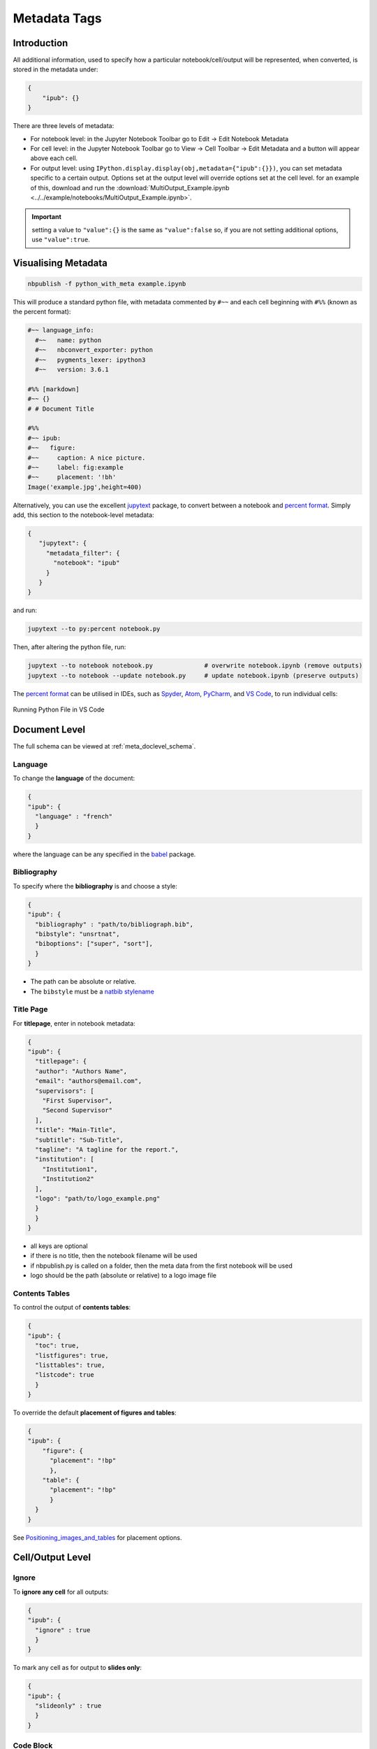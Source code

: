 Metadata Tags
=============

Introduction
------------

All additional information, used to specify how a particular
notebook/cell/output will be represented, when converted, is stored in
the metadata under:

.. code:: json

   {
       "ipub": {}
   }

.. figure:: _static/metadata_edit.gif
    :align: center
    :height: 200px
    :alt: editing metadata
    :figclass: align-center

There are three levels of metadata:

-  For notebook level: in the Jupyter Notebook Toolbar go to Edit ->
   Edit Notebook Metadata
-  For cell level: in the Jupyter Notebook Toolbar go to View -> Cell
   Toolbar -> Edit Metadata and a button will appear above each cell.
-  For output level: using
   ``IPython.display.display(obj,metadata={"ipub":{}})``, you can set
   metadata specific to a certain output. Options set at the output
   level will override options set at the cell level. for an example of
   this, download and run the
   :download:`MultiOutput_Example.ipynb <../../example/notebooks/MultiOutput_Example.ipynb>`.


.. important::

    setting a value to ``"value":{}`` is the same as ``"value":false`` so,
    if you are not setting additional options, use ``"value":true``.

.. seealso::

    :ref:`nbformat:notebook_file_format`


Visualising Metadata
--------------------

.. versionadded:: 0.7.0

    To view all the metadata in a notebook, you can now use the
    ``python_with_meta`` exporter.

.. code-block:: console

    nbpublish -f python_with_meta example.ipynb

This will produce a standard python file, with metadata commented by ``#~~``
and each cell beginning with ``#%%`` (known as the percent format):

.. code-block:: python

  #~~ language_info:
    #~~   name: python
    #~~   nbconvert_exporter: python
    #~~   pygments_lexer: ipython3
    #~~   version: 3.6.1

  #%% [markdown]
  #~~ {}
  # # Document Title

  #%%
  #~~ ipub:
  #~~   figure:
  #~~     caption: A nice picture.
  #~~     label: fig:example
  #~~     placement: '!bh'
  Image('example.jpg',height=400)

Alternatively, you can use the excellent
`jupytext <https://github.com/mwouts/jupytext>`_ package, to convert between
a notebook and `percent format <https://github.com/mwouts/jupytext#the-percent-format>`_.
Simply add, this section to the notebook-level metadata:

.. code-block:: json

   {
      "jupytext": {
        "metadata_filter": {
          "notebook": "ipub"
        }
      }
   }

and run:

.. code-block:: console

    jupytext --to py:percent notebook.py

Then, after altering the python file, run:

.. code-block:: console

    jupytext --to notebook notebook.py              # overwrite notebook.ipynb (remove outputs)
    jupytext --to notebook --update notebook.py     # update notebook.ipynb (preserve outputs)

The `percent format <https://github.com/mwouts/jupytext#the-percent-format>`_
can be utilised in IDEs, such as
`Spyder <https://docs.spyder-ide.org/editor.html#defining-code-cells>`_,
`Atom <https://atom.io/packages/hydrogen>`_,
`PyCharm <https://www.jetbrains.com/pycharm/>`_, and
`VS Code <https://code.visualstudio.com/docs/python/jupyter-support>`_,
to run individual cells:

.. figure:: _static/vscode_python.png
    :align: center
    :height: 350px
    :alt: alternate text
    :figclass: align-center

    Running Python File in VS Code

Document Level
--------------

The full schema can be viewed at :ref:`meta_doclevel_schema`.

Language
~~~~~~~~

To change the **language** of the document:

.. code:: json

   {
   "ipub": {
     "language" : "french"
     }
   }

where the language can be any specified in the
`babel <https://ctan.org/pkg/babel>`__ package.

Bibliography
~~~~~~~~~~~~

To specify where the **bibliography** is and choose a style:

.. code:: json

   {
   "ipub": {
     "bibliography" : "path/to/bibliograph.bib",
     "bibstyle": "unsrtnat",
     "biboptions": ["super", "sort"],
     }
   }

-  The path can be absolute or relative.
-  The ``bibstyle`` must be a `natbib
   stylename <https://www.overleaf.com/learn/latex/Natbib_bibliography_styles>`__

.. versionadded:: 0.7.1

  - The ``biboptions`` is a list of options to parse
    to `natbib <https://ctan.org/pkg/natbib?lang=en>`_.
    The default is: ["numbers", "square", "super", "sort&compress"], and some
    common options are:

    - *round*: (default) for round parentheses;
    - *square*: for square brackets;
    - *curly*: for curly braces;
    - *angle*: for angle brackets;
    - *colon*: (default) to separate multiple citations with colons;
    - *comma*: to use commas as separators;
    - *authoryear*: (default) for author-year citations;
    - *numbers*: for numerical citations;
    - *super*: for superscripted numerical citations, as in Nature;
    - *sort*: orders multiple citations into the sequence
      in which they appear in the list of references;
    - *sort&compress*: as sort but in addition multiple numerical citations are
      compressed if possible (e.g. 3-6, 15);
    - *longnamesfirst*: makes the first citation of any reference the equivalent
      of the starred variant (full author list) and subsequent citations normal
      (abbreviated list);


Title Page
~~~~~~~~~~

For **titlepage**, enter in notebook metadata:

.. code:: json

   {
   "ipub": {
     "titlepage": {
     "author": "Authors Name",
     "email": "authors@email.com",
     "supervisors": [
       "First Supervisor",
       "Second Supervisor"
     ],
     "title": "Main-Title",
     "subtitle": "Sub-Title",
     "tagline": "A tagline for the report.",
     "institution": [
       "Institution1",
       "Institution2"
     ],
     "logo": "path/to/logo_example.png"
     }
     }
   }

-  all keys are optional
-  if there is no title, then the notebook filename will be used
-  if nbpublish.py is called on a folder, then the meta data from the
   first notebook will be used
-  logo should be the path (absolute or relative) to a logo image file

Contents Tables
~~~~~~~~~~~~~~~

To control the output of **contents tables**:

.. code:: json

   {
   "ipub": {
     "toc": true,
     "listfigures": true,
     "listtables": true,
     "listcode": true
     }
   }

To override the default **placement of figures and tables**:

.. code:: json

   {
   "ipub": {
       "figure": {
         "placement": "!bp"
         },
       "table": {
         "placement": "!bp"
         }
     }
   }

See
`Positioning_images_and_tables <https://www.sharelatex.com/learn/Positioning_images_and_tables>`__
for placement options.

Cell/Output Level
-----------------

Ignore
~~~~~~

To **ignore any cell** for all outputs:

.. code:: json

   {
   "ipub": {
     "ignore" : true
     }
   }

To mark any cell as for output to **slides only**:

.. code:: json

   {
   "ipub": {
     "slideonly" : true
     }
   }

Code Block
~~~~~~~~~~

To **output a code block**:

.. code:: json

   {
   "ipub": {
     "code": {
     "format" : {},
       "asfloat": true,
       "caption": "",
       "label": "code:example_sym",
       "widefigure": false,
       "placement": "H"
       }
     }
   }

all extra tags are optional:

-  ``format`` can contain any keywords related to the latex
   `Listings <https://en.wikibooks.org/wiki/LaTeX/Source_Code_Listings>`__
   package (such as syntax highlighting colors)
-  ``asfloat`` contitutes whether the code is wrapped in a codecell
   (float) environment or is inline.
-  all other tags work the same as figure (below).

Output Text
~~~~~~~~~~~

To **output text produced by the code** (e.g. *via* the ``print``
command):

.. code:: json

   {
   "ipub": {
     "text": {
         "format": {
          "basicstyle": "\\small"
         },
       "asfloat": true,
       "caption": "",
       "label": "code:example_sym",
       "widefigure": false,
       "placement": "H",
     "use_ansi": false
       }
     }
   }

all extra tags are optional:

-  ``format`` can contain any keywords related to the latex
   `Listings <https://en.wikibooks.org/wiki/LaTeX/Source_Code_Listings>`__
   package (such as syntax highlighting colors). N.B. in place of ``\``
   use ``\\``.
-  ``asfloat`` contitutes whether the code is wrapped in a codecell
   (float) environment or is inline.
-  if ``use_ansi`` is true then, instead of stripping ansi colors in
   latex output, they will be converted to latex, wrapped in %
   characters and the listings option escapechar=% set.
-  all other tags work the same as figure (below).

Output Figures
~~~~~~~~~~~~~~

For **figures** (i.e. any graphics output by the code), enter in cell
metadata:

.. code:: json

   {
   "ipub": {
     "figure": {
       "caption": "Figure caption.",
       "label": "fig:flabel",
       "placement": "H",
     "height":0.4,
       "widefigure": false
       }
     }
   }

-  all tags are optional
-  height/width correspond to the fraction of the page height/width,
   only one should be used (aspect ratio will be maintained
   automatically)
-  ``placement`` is optional and constitutes using a placement arguments
   for the figure (see
   `Positioning_images_and_tables <https://www.sharelatex.com/learn/Positioning_images_and_tables>`__).

   .. code-block:: latex

      \begin{figure}[H]

-  ``widefigure`` is optional and constitutes expanding the figure to
   the page width (placement arguments will then be ignored)

   .. code-block:: latex

      \begin{figure*}

Output Tables
~~~~~~~~~~~~~

For **tables** (e.g. those output by ``pandas``), enter in cell
metadata:

.. code:: json

   {
   "ipub": {
        "table": {
         "caption": "Table caption.",
         "label": "tbl:tlabel",
         "placement": "H",
               "alternate": "gray!20"
       }
      }
   }

-  ``caption`` and ``label`` are optional
-  ``placement`` is optional and constitutes using a placement arguments
   for the table (see
   `Positioning_images_and_tables <https://www.sharelatex.com/learn/Positioning_images_and_tables>`__).

   .. code-block:: latex

      \begin{table}[H]

-  ``alternate`` is optional and constitutes using alternating colors
   for the table rows (see https://tex.stackexchange.com/a/5365/107738).

   .. code-block:: latex

      \rowcolors{2}{gray!25}{white}

-  if tables exceed the text width, in latex, they will be shrunk to fit

Output Equations
~~~~~~~~~~~~~~~~

For **equations** (e.g. those output by ``sympy``), enter in cell
metadata:

.. code:: json

   {
     "ipub": {
       "equation": {
           "environment": "equation",
         "label": "eqn:elabel"
       }
     }
   }

-  environment is optional and can be ‘none’ or any of those available
   in
   `amsmath <https://www.sharelatex.com/learn/Aligning_equations_with_amsmath>`__;
   ‘equation’, ‘align’,‘multline’,‘gather’, or their \* variants.
   Additionaly, ‘breqn’ or ‘breqn\*’ will select the experimental
   `breqn <https://ctan.org/pkg/breqn>`__ environment to *smart* wrap
   long equations.
-  label is optional and will only be used if the equation is in an
   environment

Controlling Slides
~~~~~~~~~~~~~~~~~~

For **slide output**:

.. code:: json

   {
     "ipub": {
       "slide": true
     }
   }

-  the value of slide can be true, “new” (to indicate the start of a new
   slide) or “notes”

Object Output Formats
~~~~~~~~~~~~~~~~~~~~~

The format of the Jupyter Notebook (.ipynb) file allows for the storage
of a single output in multiple formats. This is taken advantage of by
packages such as matplotlib and pandas, etc to store a figure/table in
both latex and html formats, which can then be selected by ipypublish
based on the document type required.

Sometimes a user may wish to have greater control over the output format
and/or which output types are to be stored. It it possible to achieve
this *via* the Jupyter ``display`` function. For example, if we wanted
to display a pandas.DataFrame table without the index column, such that
it can be output to both a pdf and html document:

.. code:: python

   from IPython.display import display
   import pandas as pd
   import numpy as np
   df = pd.DataFrame(np.random.random((3, 3)))
   latex = df.to_latex(index=False)
   html = df.to_html(index=False)
   display({'text/latex': latex,
            'text/html': html}, raw=True)

If you wish to create your own object with multiple output formats, you
should create a class with multiple ``_repr_*_()`` methods (as described
`here <http://ipython.readthedocs.io/en/stable/config/integrating.html#rich-display>`__):

.. code:: python

   class MyObject(object):
       def __init__(self, text):
           self.text = text

       def _repr_latex_(self):
           return "\\textbf{" + self.text + "}"

       def _repr_html_(self):
           return "<b>" + self.text + "</b>"

Captions in a Markdown cell
~~~~~~~~~~~~~~~~~~~~~~~~~~~

Especially for long captions, it would be prefered that they can be
viewed and edited in a notebook Markdown cell, rather than hidden in the
metadata. This can be achieved using the default ipypublish converters:

If a **markdown cell** or **code cell with latex/text output** has the
metadata tag:

.. code:: json

   {
    "ipub": {
     "caption": "fig:example_mpl"
     }
   }

Then, during the the postprocessor stage, this cell will be removed from
the notebook object, and its text stored as a *resource*;

-  the cell’s text is the first paragraph of the markdown string,
   i.e. nothing after a newline (:code:`\n`)
-  if there are multiple instance of the same cation name, then only the
   last instance will be stored

During the jinja templating, if a **figure, table or code** cell has a
label matching any stored caption name, for example:

.. code:: json

   {
   "ipub": {
     "figure": {
       "caption": "",
       "label": "fig:example_mpl"
     }
     }
   }

Then its caption will be overriden with the stored text.

Embedding Interactive HTML
~~~~~~~~~~~~~~~~~~~~~~~~~~

Packages built on `IPywidgets <http://ipywidgets.readthedocs.io>`__,
like `PythreeJS <https://github.com/jovyan/pythreejs>`__,
`Pandas3JS <https://github.com/chrisjsewell/pandas3js>`__ and the
excellent `IPyvolume <https://ipyvolume.readthedocs.io/en/latest/>`__,
are making it increasingly easier to render complex, interactive html in
the notebook. IPywidgets offers a `save notebook with
widgets <http://ipywidgets.readthedocs.io/en/latest/embedding.html>`__
feature, however, this can greatly increase the size of the notebook.

A better solution, recently offered, is to save a `html
snippet <http://ipywidgets.readthedocs.io/en/latest/embedding.html#embeddable-html-snippet>`__
of the current widget state to file and embed it into the html/slides
output as an iframe. This is also particularly useful in reveal.js
slides, since the iframe content can be `lazy
loaded <https://github.com/hakimel/reveal.js/#lazy-loading>`__. To embed
html, use the ``embed_html`` tag:

.. code:: json

   {
     "ipub": {
       "embed_html": {
         "filepath": "path/to/file.html",
         "other_files": ["path/to/file.js"],
         "url": "https//path/to/url.html",
         "width":0.5,
         "height":0.5
       },
       "figure": {
         "caption": "An example of embedded html"
       }
     }
   }

If the cell already contains an output, then this tag will
create/overwrite the first output’s “text/html” type. This allows for a
single notebook cell with a static image of the widget in the output,
and a path to the embed html in the metadata so that a) if you export to
latex/pdf, you get the static image or b) if you export to html/reveal
slides, you get the html.

-  use either filepath or url
-  other_files are files required by the html file (e.g. javascript
   libraries). These files will be copied to the the same folder as the
   html
-  width/height refers to the fraction of the viewspace used (e.g. 0.5
   width -> 50vw and 0.5 height -> 50vh)

An example of how this works is in the
`Example.ipynb <example/notebooks/Example.pdf>`__, and the
`Example.html <https://chrisjsewell.github.io/ipypublish/Example.html#Embedded-HTML-6>`__
and
`Example.slides.html <https://chrisjsewell.github.io/ipypublish/Example.slides.html#/9>`__
outputs.
